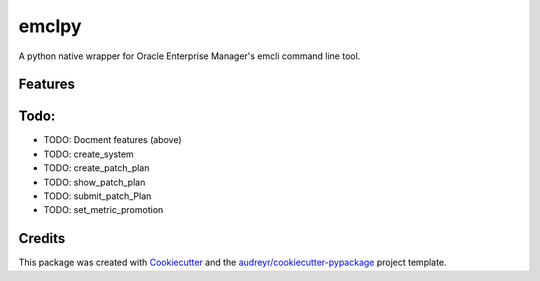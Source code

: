 ===============================
emclpy
===============================

A python native wrapper for Oracle Enterprise Manager's emcli command line tool.

Features
--------


Todo:
--------
* TODO: Docment features (above)
* TODO: create_system
* TODO: create_patch_plan
* TODO: show_patch_plan
* TODO: submit_patch_Plan
* TODO: set_metric_promotion

Credits
---------

This package was created with Cookiecutter_ and the `audreyr/cookiecutter-pypackage`_ project template.

.. _Cookiecutter: https://github.com/audreyr/cookiecutter
.. _`audreyr/cookiecutter-pypackage`: https://github.com/audreyr/cookiecutter-pypackage
